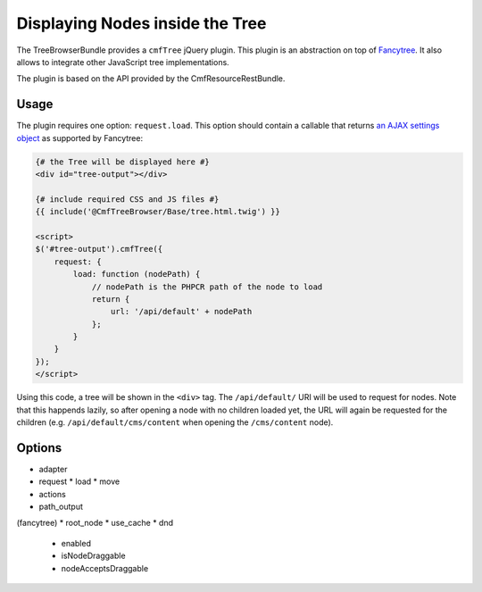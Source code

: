 .. index::
    single: Tree; TreeBrowserBundle

Displaying Nodes inside the Tree
================================

The TreeBrowserBundle provides a ``cmfTree`` jQuery plugin. This plugin is an
abstraction on top of Fancytree_. It also allows to integrate other JavaScript
tree implementations.

The plugin is based on the API provided by the CmfResourceRestBundle.

Usage
-----

The plugin requires one option: ``request.load``. This option should contain a
callable that returns `an AJAX settings object`_ as supported by Fancytree:

.. code-block:: twig+html

    {# the Tree will be displayed here #}
    <div id="tree-output"></div>

    {# include required CSS and JS files #}
    {{ include('@CmfTreeBrowser/Base/tree.html.twig') }}

    <script>
    $('#tree-output').cmfTree({
        request: {
            load: function (nodePath) {
                // nodePath is the PHPCR path of the node to load
                return {
                    url: '/api/default' + nodePath
                };
            }
        }
    });
    </script>

Using this code, a tree will be shown in the ``<div>`` tag. The
``/api/default/`` URI will be used to request for nodes. Note that this
happends lazily, so after opening a node with no children loaded yet, the URL
will again be requested for the children (e.g. ``/api/default/cms/content``
when opening the ``/cms/content`` node).

Options
-------

* adapter
* request
  * load
  * move
* actions
* path_output

(fancytree)
* root_node
* use_cache
* dnd
  * enabled
  * isNodeDraggable
  * nodeAcceptsDraggable

.. _Fancytree: https://github.com/mar10/fancytree
.. _an AJAX settings object: https://github.com/mar10/fancytree/wiki/TutorialLoadData#load-the-data-via-ajax
